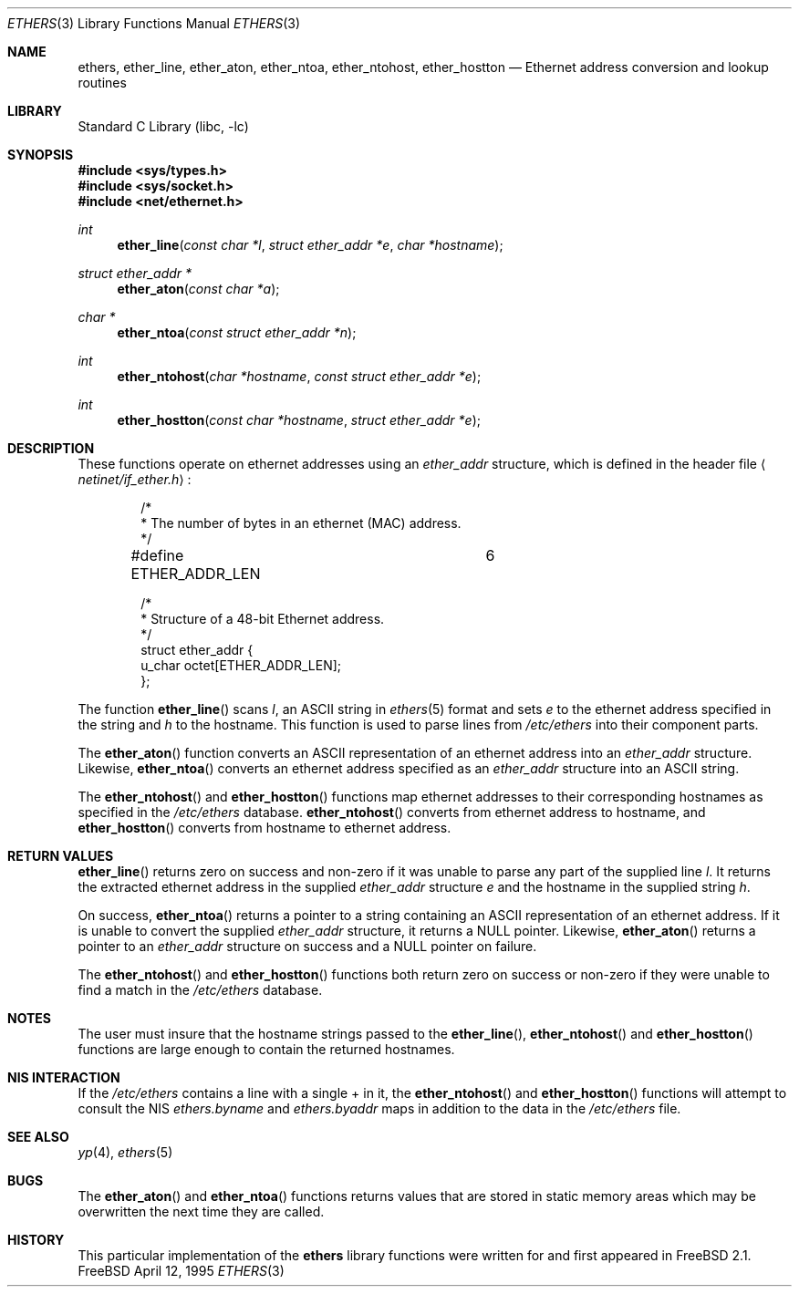 .\" Copyright (c) 1995
.\"	Bill Paul <wpaul@ctr.columbia.edu>.  All rights reserved.
.\"
.\" Redistribution and use in source and binary forms, with or without
.\" modification, are permitted provided that the following conditions
.\" are met:
.\" 1. Redistributions of source code must retain the above copyright
.\"    notice, this list of conditions and the following disclaimer.
.\" 2. Redistributions in binary form must reproduce the above copyright
.\"    notice, this list of conditions and the following disclaimer in the
.\"    documentation and/or other materials provided with the distribution.
.\" 3. All advertising materials mentioning features or use of this software
.\"    must display the following acknowledgement:
.\"	This product includes software developed by Bill Paul.
.\" 4. Neither the name of the author nor the names of any co-contributors
.\"    may be used to endorse or promote products derived from this software
.\"    without specific prior written permission.
.\"
.\" THIS SOFTWARE IS PROVIDED BY Bill Paul AND CONTRIBUTORS ``AS IS'' AND
.\" ANY EXPRESS OR IMPLIED WARRANTIES, INCLUDING, BUT NOT LIMITED TO, THE
.\" IMPLIED WARRANTIES OF MERCHANTABILITY AND FITNESS FOR A PARTICULAR PURPOSE
.\" ARE DISCLAIMED.  IN NO EVENT SHALL THE REGENTS OR CONTRIBUTORS BE LIABLE
.\" FOR ANY DIRECT, INDIRECT, INCIDENTAL, SPECIAL, EXEMPLARY, OR CONSEQUENTIAL
.\" DAMAGES (INCLUDING, BUT NOT LIMITED TO, PROCUREMENT OF SUBSTITUTE GOODS
.\" OR SERVICES; LOSS OF USE, DATA, OR PROFITS; OR BUSINESS INTERRUPTION)
.\" HOWEVER CAUSED AND ON ANY THEORY OF LIABILITY, WHETHER IN CONTRACT, STRICT
.\" LIABILITY, OR TORT (INCLUDING NEGLIGENCE OR OTHERWISE) ARISING IN ANY WAY
.\" OUT OF THE USE OF THIS SOFTWARE, EVEN IF ADVISED OF THE POSSIBILITY OF
.\" SUCH DAMAGE.
.\"
.\" $FreeBSD$
.\"
.Dd April 12, 1995
.Dt ETHERS 3
.Os FreeBSD
.Sh NAME
.Nm ethers ,
.Nm ether_line ,
.Nm ether_aton ,
.Nm ether_ntoa ,
.Nm ether_ntohost ,
.Nm ether_hostton
.Nd Ethernet address conversion and lookup routines
.Sh LIBRARY
.Lb libc
.Sh SYNOPSIS
.Fd #include <sys/types.h>
.Fd #include <sys/socket.h>
.Fd #include <net/ethernet.h>
.Ft int
.Fn ether_line "const char *l" "struct ether_addr *e" "char *hostname"
.Ft struct ether_addr *
.Fn ether_aton "const char *a"
.Ft char *
.Fn ether_ntoa "const struct ether_addr *n"
.Ft int
.Fn ether_ntohost "char *hostname" "const struct ether_addr *e"
.Ft int
.Fn ether_hostton "const char *hostname" "struct ether_addr *e"
.Sh DESCRIPTION
These functions operate on ethernet addresses using an
.Ar ether_addr
structure, which is defined in the header file
.Aq Pa netinet/if_ether.h :
.Bd -literal -offset indent
/*
 * The number of bytes in an ethernet (MAC) address.
 */
#define ETHER_ADDR_LEN		6

/*
 * Structure of a 48-bit Ethernet address.
 */
struct  ether_addr {
        u_char octet[ETHER_ADDR_LEN];
};
.Ed
.Pp
The function
.Fn ether_line
scans
.Ar l ,
an
.Tn ASCII
string in
.Xr ethers 5
format and sets
.Ar e
to the ethernet address specified in the string and
.Ar h
to the hostname.
This function is used to parse lines from
.Pa /etc/ethers
into their component parts.
.Pp
The
.Fn ether_aton
function converts an
.Tn ASCII
representation of an ethernet address into an
.Ar ether_addr
structure.
Likewise,
.Fn ether_ntoa
converts an ethernet address specified as an
.Ar ether_addr
structure into an
.Tn ASCII
string.
.Pp
The
.Fn ether_ntohost
and
.Fn ether_hostton
functions map ethernet addresses to their corresponding hostnames
as specified in the
.Pa /etc/ethers
database. 
.Fn ether_ntohost
converts from ethernet address to hostname, and
.Fn ether_hostton
converts from hostname to ethernet address.
.Sh RETURN VALUES
.Fn ether_line
returns zero on success and non-zero if it was unable to parse
any part of the supplied line
.Ar l .
It returns the extracted ethernet address in the supplied
.Ar ether_addr
structure
.Ar e
and the hostname in the supplied string
.Ar h .
.Pp
On success, 
.Fn ether_ntoa
returns a pointer to a string containing an
.Tn ASCII
representation of an ethernet address.
If it is unable to convert
the supplied
.Ar ether_addr
structure, it returns a
.Dv NULL
pointer.
Likewise,
.Fn ether_aton
returns a pointer to an
.Ar ether_addr
structure on success and a
.Dv NULL
pointer on failure.
.Pp
The
.Fn ether_ntohost
and
.Fn ether_hostton
functions both return zero on success or non-zero if they were
unable to find a match in the
.Pa /etc/ethers
database.
.Sh NOTES
The user must insure that the hostname strings passed to the
.Fn ether_line ,
.Fn ether_ntohost
and
.Fn ether_hostton
functions are large enough to contain the returned hostnames.
.Sh NIS INTERACTION
If the
.Pa /etc/ethers
contains a line with a single + in it, the
.Fn ether_ntohost
and
.Fn ether_hostton
functions will attempt to consult the NIS
.Pa ethers.byname
and
.Pa ethers.byaddr
maps in addition to the data in the
.Pa /etc/ethers
file.
.Sh SEE ALSO
.Xr yp 4 ,
.Xr ethers 5
.Sh BUGS
The
.Fn ether_aton
and
.Fn ether_ntoa
functions returns values that are stored in static memory areas
which may be overwritten the next time they are called.
.Sh HISTORY
This particular implementation of the
.Nm
library functions were written for and first appeared in
.Fx 2.1 .
